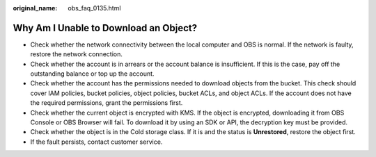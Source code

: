 :original_name: obs_faq_0135.html

.. _obs_faq_0135:

Why Am I Unable to Download an Object?
======================================

-  Check whether the network connectivity between the local computer and OBS is normal. If the network is faulty, restore the network connection.
-  Check whether the account is in arrears or the account balance is insufficient. If this is the case, pay off the outstanding balance or top up the account.
-  Check whether the account has the permissions needed to download objects from the bucket. This check should cover IAM policies, bucket policies, object policies, bucket ACLs, and object ACLs. If the account does not have the required permissions, grant the permissions first.
-  Check whether the current object is encrypted with KMS. If the object is encrypted, downloading it from OBS Console or OBS Browser will fail. To download it by using an SDK or API, the decryption key must be provided.
-  Check whether the object is in the Cold storage class. If it is and the status is **Unrestored**, restore the object first.
-  If the fault persists, contact customer service.
